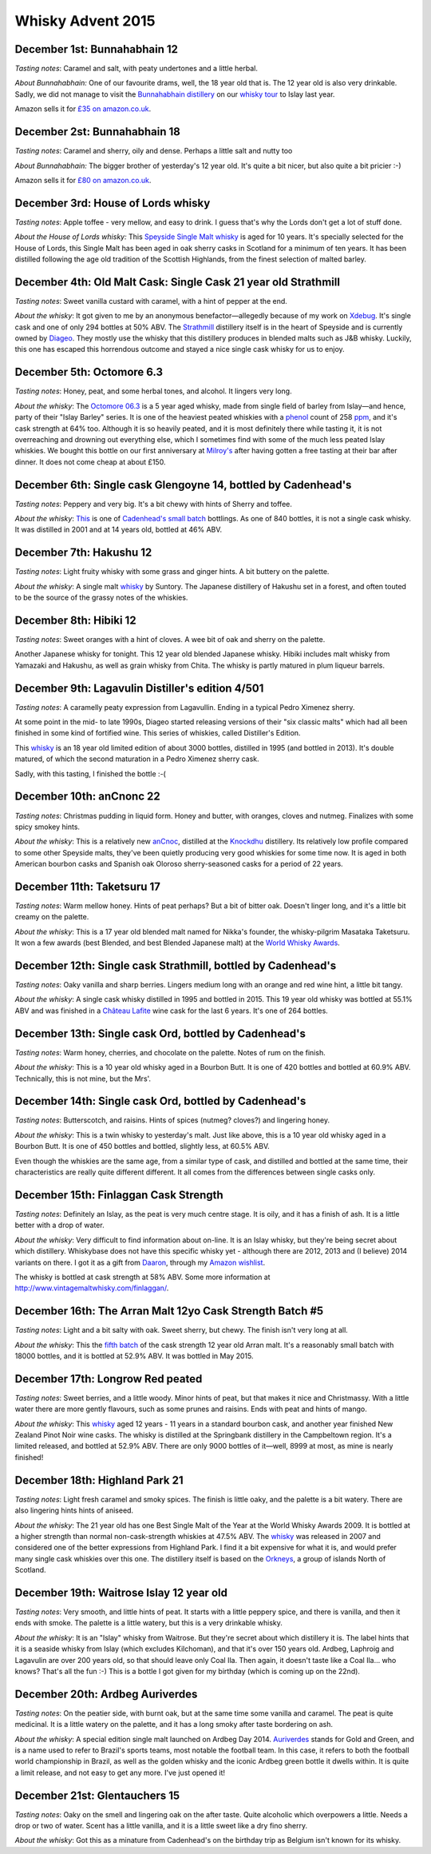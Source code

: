 Whisky Advent 2015
==================

.. articleMetaData::
   :Where: London, UK
   :Date: 2015-12-25 09:01 Europe/London
   :Tags: blog, whisky
   :Short: whisky15

December 1st: Bunnahabhain 12
-----------------------------

*Tasting notes*: Caramel and salt, with peaty undertones and a little herbal.

*About Bunnahabhain:* One of our favourite drams, well, the 18 year old that
is. The 12 year old is also very drinkable. Sadly, we did not manage to visit
the `Bunnahabhain distillery`_ on our `whisky tour`_ to Islay last year.

Amazon sells it for `£35 on amazon.co.uk`__.

.. _`whisky tour`: /islay.html
.. _`Bunnahabhain distillery`: https://en.wikipedia.org/wiki/Bunnahabhain_Distillery
__ http://www.amazon.co.uk/gp/product/B004EY1T4E/ref=as_li_tl?ie=UTF8&camp=1634&creative=19450&creativeASIN=B004EY1T4E&linkCode=as2&tag=derickrethans-21

December 2st: Bunnahabhain 18
-----------------------------

*Tasting notes*: Caramel and sherry, oily and dense. Perhaps a little salt and
nutty too

*About Bunnahabhain:* The bigger brother of yesterday's 12 year old. It's
quite a bit nicer, but also quite a bit pricier :-)

Amazon sells it for `£80 on amazon.co.uk`__.

__ http://www.amazon.co.uk/gp/product/B008CYY3BS/ref=as_li_tl?ie=UTF8&camp=1634&creative=19450&creativeASIN=B008CYY3BS&linkCode=as2&tag=derickrethans-21

December 3rd: House of Lords whisky
-----------------------------------

*Tasting notes*: Apple toffee - very mellow, and easy to drink. I guess that's
why the Lords don't get a lot of stuff done.

*About the House of Lords whisky:* This `Speyside Single Malt whisky`_ is aged
for 10 years. It's specially selected for the House of Lords, this Single
Malt has been aged in oak sherry casks in Scotland for a minimum of ten
years. It has been distilled following the age old tradition of the Scottish
Highlands, from the finest selection of malted barley.

.. _`Speyside Single Malt whisky`: https://www.whiskybase.com/whisky/6785/house-of-lords-10-year-old-single-highland-malt-scotch-whisky

December 4th: Old Malt Cask: Single Cask 21 year old Strathmill
---------------------------------------------------------------

*Tasting notes*: Sweet vanilla custard with caramel, with a hint of pepper at
the end.

*About the whisky*: It got given to me by an anonymous benefactor—allegedly
because of my work on Xdebug_. It's single cask and one of only 294 bottles at
50% ABV. The Strathmill_ distillery itself is in the heart of Speyside and is
currently owned by Diageo_. They mostly use the whisky that this distillery
produces in blended malts such as J&B whisky. Luckily, this one has escaped
this horrendous outcome and stayed a nice single cask whisky for us to enjoy.

.. _Xdebug: http://xdebug.org
.. _Strathmill: https://en.wikipedia.org/wiki/Strathmill
.. _Diageo: https://en.wikipedia.org/wiki/Diageo

December 5th: Octomore 6.3
--------------------------

*Tasting notes*: Honey, peat, and some herbal tones, and alcohol. It lingers
very long.

*About the whisky*: The `Octomore 06.3`_ is a 5 year aged whisky, made from
single field of barley from Islay—and hence, party of their "Islay Barley"
series. It is one of the heaviest peated whiskies with a phenol_ count of 258
ppm_, and it's cask strength at 64% too. Although it is so heavily peated, and
it is most definitely there while tasting it, it is not overreaching and
drowning out everything else, which I sometimes find with some of the much
less peated Islay whiskies. We bought this bottle on our first anniversary at
`Milroy's`_ after having gotten a free tasting at their bar after dinner. It
does not come cheap at about £150.

.. _`Octomore 06.3`: https://www.whiskybase.com/whisky/45178/octomore-edition-063-258
.. _phenol: https://en.wikipedia.org/wiki/Phenol#Occurrence_in_whisky
.. _ppm: https://en.wikipedia.org/wiki/Parts-per_notation#ppm
.. _`Milroy's`: http://shop.milroys.co.uk/

December 6th: Single cask Glengoyne 14, bottled by Cadenhead's
--------------------------------------------------------------

*Tasting notes*: Peppery and very big. It's a bit chewy with hints of Sherry
and toffee.

*About the whisky*: This__ is one of `Cadenhead's`_ `small batch`_ bottlings. As
one of 840 bottles, it is not a single cask whisky. It was distilled in 2001
and at 14 years old, bottled at 46% ABV.

__ https://www.whiskybase.com/whisky/69624/glengoyne-2001-ca
.. _`Cadenhead's`: http://www.whiskytastingroom.com/
.. _`small batch`: http://www.whiskytastingroom.com/cadenheads-small-batch-whisky


December 7th: Hakushu 12
------------------------

*Tasting notes*: Light fruity whisky with some grass and ginger hints. A bit
buttery on the palette.

*About the whisky*: A single malt whisky__ by Suntory. The Japanese distillery
of Hakushu set in a forest, and often touted to be the source of the grassy
notes of the whiskies.

__ https://www.whiskybase.com/whisky/5446/hakushu-12-year-old

December 8th: Hibiki 12
-----------------------

*Tasting notes*: Sweet oranges with a hint of cloves. A wee bit of oak and
sherry on the palette.

Another Japanese whisky for tonight. This 12 year old blended Japanese whisky.
Hibiki includes malt whisky from Yamazaki and Hakushu, as well as grain whisky
from Chita. The whisky is partly matured in plum liqueur barrels.

December 9th: Lagavulin Distiller's edition 4/501
-------------------------------------------------

*Tasting notes*: A caramelly peaty expression from Lagavullin. Ending in a
typical Pedro Ximenez sherry.

At some point in the mid- to late 1990s, Diageo started releasing versions of
their "six classic malts" which had all been finished in some kind of
fortified wine. This series of whiskies, called Distiller's Edition.

This whisky__ is an 18 year old limited edition of about 3000 bottles, distilled
in 1995 (and bottled in 2013). It's double matured, of which the second
maturation in a Pedro Ximenez sherry cask.

__ https://www.whiskybase.com/whisky/40926/lagavulin-1995

Sadly, with this tasting, I finished the bottle :-(


December 10th: anCnonc 22
-------------------------

*Tasting notes*: Christmas pudding in liquid form. Honey and butter, with
oranges, cloves and nutmeg. Finalizes with some spicy smokey hints.

*About the whisky*: This is a relatively new anCnoc_, distilled at the
Knockdhu_ distillery. Its relatively low profile compared to some other
Speyside malts, they've been quietly producing very good whiskies for some
time now. It is aged in both American bourbon casks and Spanish oak
Oloroso sherry-seasoned casks for a period of 22 years.

.. _anCnoc: https://www.whiskybase.com/whisky/39696/an-cnoc-22-year-old
.. _Knockdhu: https://en.wikipedia.org/wiki/Knockdhu_distillery


December 11th: Taketsuru 17
---------------------------

*Tasting notes*: Warm mellow honey. Hints of peat perhaps? But a bit of bitter
oak. Doesn't linger long, and it's a little bit creamy on the palette.

*About the whisky*: This is a 17 year old blended malt named for Nikka's
founder, the whisky-pilgrim Masataka Taketsuru. It won a few awards (best
Blended, and best Blended Japanese malt) at the `World Whisky Awards`_.

.. _`World Whisky Awards`: http://www.worldwhiskiesawards.com/nikka-whisky-taketsuru-pure-malt-17-years-old.13912.html


December 12th: Single cask Strathmill, bottled by Cadenhead's
-------------------------------------------------------------

*Tasting notes*: Oaky vanilla and sharp berries. Lingers medium long with an
orange and red wine hint, a little bit tangy.

*About the whisky*: A single cask whisky distilled in 1995 and bottled in
2015. This 19 year old whisky was bottled at 55.1% ABV and was finished in a
`Château Lafite`_ wine cask for the last 6 years. It's one of 264 bottles.

.. _`Château Lafite`: http://www.lafite.com/en/chateau-lafite-rothschild/


December 13th: Single cask Ord, bottled by Cadenhead's
------------------------------------------------------

*Tasting notes*: Warm honey, cherries, and chocolate on the palette. Notes of
rum on the finish.

*About the whisky*: This is a 10 year old whisky aged in a Bourbon Butt. It is
one of 420 bottles and bottled at 60.9% ABV. Technically, this is not mine,
but the Mrs'.


December 14th: Single cask Ord, bottled by Cadenhead's
------------------------------------------------------

*Tasting notes*: Butterscotch, and raisins. Hints of spices (nutmeg? cloves?)
and lingering honey.

*About the whisky*: This is a twin whisky to yesterday's malt. Just like
above, this is a 10 year old whisky aged in a Bourbon Butt. It is
one of 450 bottles and bottled, slightly less, at 60.5% ABV.

Even though the whiskies are the same age, from a similar type of cask, and
distilled and bottled at the same time, their characteristics are really quite
different different. It all comes from the differences between single casks
only.

December 15th: Finlaggan Cask Strength
--------------------------------------

*Tasting notes*: Definitely an Islay, as the peat is very much centre stage. 
It is oily, and it has a finish of ash. It is a little better with a drop of
water.

*About the whisky*: Very difficult to find information about on-line. It is an
Islay whisky, but they're being secret about which distillery. Whiskybase does
not have this specific whisky yet - although there are 2012, 2013 and (I
believe) 2014 variants on there. I got it as a gift from Daaron_, through my
`Amazon wishlist`_.

The whisky is bottled at cask strength at 58% ABV. Some more information at
http://www.vintagemaltwhisky.com/finlaggan/.

.. _Daaron: https://www.linkedin.com/in/daaron-dwyer-aa49b994
.. _`Amazon wishlist`: http://www.amazon.co.uk/registry/wishlist/SLCB276UZU8B


December 16th: The Arran Malt 12yo Cask Strength Batch #5
---------------------------------------------------------

*Tasting notes*: Light and a bit salty with oak. Sweet sherry, but chewy. The
finish isn't very long at all.

*About the whisky*: This the `fifth batch`_ of the cask strength 12 year old
Arran malt. It's a reasonably small batch with 18000 bottles, and it is
bottled at 52.9% ABV. It was bottled in May 2015.

.. _`fifth batch`: https://www.whiskybase.com/whisky/69352/arran-12-year-old

December 17th: Longrow Red peated
---------------------------------

*Tasting notes*: Sweet berries, and a little woody. Minor hints of peat, but
that makes it nice and Christmassy. With a little water there are more gently
flavours, such as some prunes and raisins. Ends with peat and hints of mango.

*About the whisky*: This whisky__ aged 12 years - 11 years in a standard
bourbon cask, and another year finished New Zealand Pinot Noir wine casks. The
whisky is distilled at the Springbank distillery in the Campbeltown region.
It's a limited released, and bottled at 52.9% ABV. There are only 9000 bottles
of it—well, 8999 at most, as mine is nearly finished!

__ https://www.whiskybase.com/whisky/71395/12-year-old

December 18th: Highland Park 21
-------------------------------

*Tasting notes*: Light fresh caramel and smoky spices. The finish is little
oaky, and the palette is a bit watery. There are also lingering hints hints of
aniseed.

*About the whisky*: The 21 year old has one Best Single Malt of the Year at
the World Whisky Awards 2009. It is bottled at a higher strength than normal
non-cask-strength whiskies at 47.5% ABV. The whisky__ was released in 2007 and
considered one of the better expressions from Highland Park. I find it a bit
expensive for what it is, and would prefer many single cask whiskies over this
one. The distillery itself is based on the Orkneys_, a group of islands North
of Scotland.

__ https://www.whiskybase.com/whisky/69186/highland-park-21-year-old
.. _Orkneys: http://www.openstreetmap.org/relation/375761

December 19th: Waitrose Islay 12 year old
-----------------------------------------

*Tasting notes*: Very smooth, and little hints of peat. It starts with a
little peppery spice, and there is vanilla, and then it ends with smoke. The
palette is a little watery, but this is a very drinkable whisky.

*About the whisky*: It is an "Islay" whisky from Waitrose. But they're secret
about which distillery it is. The label hints that it is a seaside whisky from
Islay (which excludes Kilchoman), and that it's over 150 years old. Ardbeg,
Laphroig and Lagavulin are over 200 years old, so that should leave only
Coal Ila. Then again, it doesn't taste like a Coal Ila… who knows? That's
all the fun :-) This is a bottle I got given for my birthday (which is coming
up on the 22nd).

December 20th: Ardbeg Auriverdes
--------------------------------

*Tasting notes*: On the peatier side, with burnt oak, but at the same time
some vanilla and caramel. The peat is quite medicinal. It is a little watery
on the palette, and it has a long smoky after taste bordering on ash.

*About the whisky*: A special edition single malt launched on Ardbeg Day 2014.
Auriverdes_ stands for Gold and Green, and is a name used to refer to Brazil's
sports teams, most notable the football team. In this case, it refers to both
the football world championship in Brazil, as well as the golden whisky and
the iconic Ardbeg green bottle it dwells within. It is quite a limit release,
and not easy to get any more. I've just opened it!

.. _Auriverdes: http://www.ardbeg.com/ardbeg/auriverdes

December 21st: Glentauchers 15
------------------------------

*Tasting notes*: Oaky on the smell and lingering oak on the after taste. Quite
alcoholic which overpowers a little. Needs a drop or two of water. Scent has a
little vanilla, and it is a little sweet like a dry fino sherry.

*About the whisky*: Got this as a minature from Cadenhead's on the birthday
trip as Belgium isn't known for its whisky.
